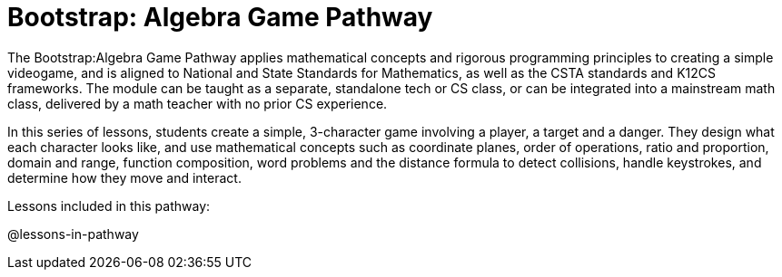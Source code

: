 = Bootstrap: Algebra Game Pathway

The Bootstrap:Algebra Game Pathway applies mathematical concepts and rigorous programming principles to creating a simple videogame, and is aligned to National and State Standards for Mathematics, as well as the CSTA standards and K12CS frameworks. The module can be taught as a separate, standalone tech or CS class, or can be integrated into a mainstream math class, delivered by a math teacher with no prior CS experience. 

In this series of lessons, students create a simple, 3-character game involving a player, a target and a danger. They design what each character looks like, and use mathematical concepts such as coordinate planes, order of operations, ratio and proportion, domain and range, function composition, word problems and the distance formula to detect collisions, handle keystrokes, and determine how they move and interact. 

Lessons included in this pathway:

@lessons-in-pathway


